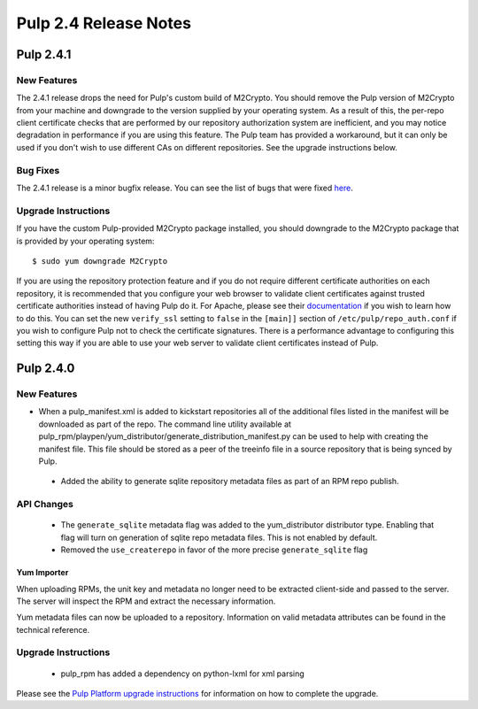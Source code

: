 ======================
Pulp 2.4 Release Notes
======================

Pulp 2.4.1
==========

New Features
------------

The 2.4.1 release drops the need for Pulp's custom build of M2Crypto. You should remove the Pulp
version of M2Crypto from your machine and downgrade to the version supplied by your operating
system. As a result of this, the per-repo client certificate checks that are performed by our
repository authorization system are inefficient, and you may notice degradation in performance
if you are using this feature. The Pulp team has provided a workaround, but it can only be used if
you don't wish to use different CAs on different repositories. See the upgrade instructions below.

Bug Fixes
---------

The 2.4.1 release is a minor bugfix release. You can see the list of bugs that were fixed
`here <https://bugzilla.redhat.com/buglist.cgi?bug_status=VERIFIED&bug_status=RELEASE_PENDING&bug_status=CLOSED&classification=Community&component=iso-support&component=rpm-support&list_id=2768109&product=Pulp&query_format=advanced&target_release=2.4.1>`_.

Upgrade Instructions
--------------------

If you have the custom Pulp-provided M2Crypto package installed, you should downgrade to the
M2Crypto package that is provided by your operating system::

    $ sudo yum downgrade M2Crypto

If you are using the repository protection feature and if you do not require different certificate
authorities on each repository, it is recommended that you configure your web browser to validate
client certificates against trusted certificate authorities instead of having Pulp do it. For
Apache, please see their `documentation <https://httpd.apache.org/docs/2.2/mod/mod_ssl.html>`_ if
you wish to learn how to do this. You can set the new ``verify_ssl`` setting to ``false`` in
the ``[main]]`` section of ``/etc/pulp/repo_auth.conf`` if you wish to configure Pulp not to check
the certificate signatures. There is a performance advantage to configuring this setting this way if
you are able to use your web server to validate client certificates instead of Pulp.

Pulp 2.4.0
==========

New Features
------------

-  When a pulp_manifest.xml is added to kickstart repositories all of the additional files listed
   in the manifest will be downloaded as part of the repo. The command line utility available
   at pulp_rpm/playpen/yum_distributor/generate_distribution_manifest.py can be used to help with
   creating the manifest file. This file should be stored as a peer of the treeinfo file in a source
   repository that is being synced by Pulp.
 - Added the ability to generate sqlite repository metadata files as part of an RPM repo
   publish.


API Changes
-----------
 - The ``generate_sqlite`` metadata flag was added to the yum_distributor distributor type.
   Enabling that flag will turn on generation of sqlite repo metadata files.  This is not
   enabled by default.
 - Removed the ``use_createrepo`` in favor of the more precise ``generate_sqlite`` flag

Yum Importer
^^^^^^^^^^^^

When uploading RPMs, the unit key and metadata no longer need to be extracted client-side
and passed to the server. The server will inspect the RPM and extract the necessary information.

Yum metadata files can now be uploaded to a repository. Information on valid metadata
attributes can be found in the technical reference.

Upgrade Instructions
--------------------

 - pulp_rpm has added a dependency on python-lxml for xml parsing

Please see the
`Pulp Platform upgrade instructions <https://pulp-user-guide.readthedocs.org/en/pulp-2.4/release-notes.html>`_
for information on how to complete the upgrade.
